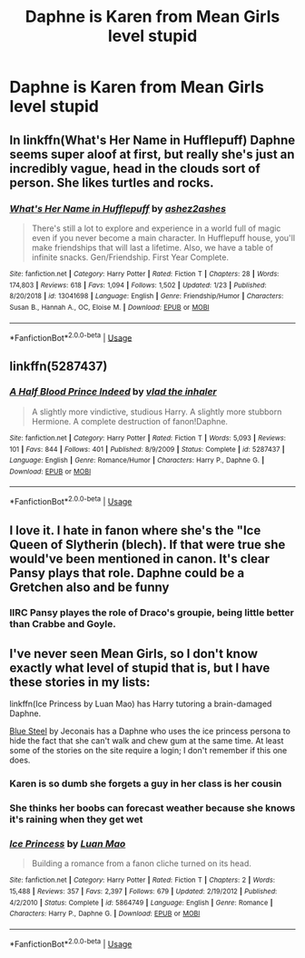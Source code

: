 #+TITLE: Daphne is Karen from Mean Girls level stupid

* Daphne is Karen from Mean Girls level stupid
:PROPERTIES:
:Author: Bleepbloopbotz2
:Score: 16
:DateUnix: 1587995972.0
:DateShort: 2020-Apr-27
:FlairText: Prompt
:END:

** In linkffn(What's Her Name in Hufflepuff) Daphne seems super aloof at first, but really she's just an incredibly vague, head in the clouds sort of person. She likes turtles and rocks.
:PROPERTIES:
:Author: stops_to_think
:Score: 11
:DateUnix: 1588017725.0
:DateShort: 2020-Apr-28
:END:

*** [[https://www.fanfiction.net/s/13041698/1/][*/What's Her Name in Hufflepuff/*]] by [[https://www.fanfiction.net/u/12472/ashez2ashes][/ashez2ashes/]]

#+begin_quote
  There's still a lot to explore and experience in a world full of magic even if you never become a main character. In Hufflepuff house, you'll make friendships that will last a lifetime. Also, we have a table of infinite snacks. Gen/Friendship. First Year Complete.
#+end_quote

^{/Site/:} ^{fanfiction.net} ^{*|*} ^{/Category/:} ^{Harry} ^{Potter} ^{*|*} ^{/Rated/:} ^{Fiction} ^{T} ^{*|*} ^{/Chapters/:} ^{28} ^{*|*} ^{/Words/:} ^{174,803} ^{*|*} ^{/Reviews/:} ^{618} ^{*|*} ^{/Favs/:} ^{1,094} ^{*|*} ^{/Follows/:} ^{1,502} ^{*|*} ^{/Updated/:} ^{1/23} ^{*|*} ^{/Published/:} ^{8/20/2018} ^{*|*} ^{/id/:} ^{13041698} ^{*|*} ^{/Language/:} ^{English} ^{*|*} ^{/Genre/:} ^{Friendship/Humor} ^{*|*} ^{/Characters/:} ^{Susan} ^{B.,} ^{Hannah} ^{A.,} ^{OC,} ^{Eloise} ^{M.} ^{*|*} ^{/Download/:} ^{[[http://www.ff2ebook.com/old/ffn-bot/index.php?id=13041698&source=ff&filetype=epub][EPUB]]} ^{or} ^{[[http://www.ff2ebook.com/old/ffn-bot/index.php?id=13041698&source=ff&filetype=mobi][MOBI]]}

--------------

*FanfictionBot*^{2.0.0-beta} | [[https://github.com/tusing/reddit-ffn-bot/wiki/Usage][Usage]]
:PROPERTIES:
:Author: FanfictionBot
:Score: 4
:DateUnix: 1588017741.0
:DateShort: 2020-Apr-28
:END:


** linkffn(5287437)
:PROPERTIES:
:Author: Taure
:Score: 5
:DateUnix: 1587998065.0
:DateShort: 2020-Apr-27
:END:

*** [[https://www.fanfiction.net/s/5287437/1/][*/A Half Blood Prince Indeed/*]] by [[https://www.fanfiction.net/u/1401424/vlad-the-inhaler][/vlad the inhaler/]]

#+begin_quote
  A slightly more vindictive, studious Harry. A slightly more stubborn Hermione. A complete destruction of fanon!Daphne.
#+end_quote

^{/Site/:} ^{fanfiction.net} ^{*|*} ^{/Category/:} ^{Harry} ^{Potter} ^{*|*} ^{/Rated/:} ^{Fiction} ^{T} ^{*|*} ^{/Words/:} ^{5,093} ^{*|*} ^{/Reviews/:} ^{101} ^{*|*} ^{/Favs/:} ^{844} ^{*|*} ^{/Follows/:} ^{401} ^{*|*} ^{/Published/:} ^{8/9/2009} ^{*|*} ^{/Status/:} ^{Complete} ^{*|*} ^{/id/:} ^{5287437} ^{*|*} ^{/Language/:} ^{English} ^{*|*} ^{/Genre/:} ^{Romance/Humor} ^{*|*} ^{/Characters/:} ^{Harry} ^{P.,} ^{Daphne} ^{G.} ^{*|*} ^{/Download/:} ^{[[http://www.ff2ebook.com/old/ffn-bot/index.php?id=5287437&source=ff&filetype=epub][EPUB]]} ^{or} ^{[[http://www.ff2ebook.com/old/ffn-bot/index.php?id=5287437&source=ff&filetype=mobi][MOBI]]}

--------------

*FanfictionBot*^{2.0.0-beta} | [[https://github.com/tusing/reddit-ffn-bot/wiki/Usage][Usage]]
:PROPERTIES:
:Author: FanfictionBot
:Score: 4
:DateUnix: 1587998076.0
:DateShort: 2020-Apr-27
:END:


** I love it. I hate in fanon where she's the "Ice Queen of Slytherin (blech). If that were true she would've been mentioned in canon. It's clear Pansy plays that role. Daphne could be a Gretchen also and be funny
:PROPERTIES:
:Author: Brilliant_Sea
:Score: 5
:DateUnix: 1588016238.0
:DateShort: 2020-Apr-28
:END:

*** IIRC Pansy playes the role of Draco's groupie, being little better than Crabbe and Goyle.
:PROPERTIES:
:Author: Kellar21
:Score: 2
:DateUnix: 1588083129.0
:DateShort: 2020-Apr-28
:END:


** I've never seen Mean Girls, so I don't know exactly what level of stupid that is, but I have these stories in my lists:

linkffn(Ice Princess by Luan Mao) has Harry tutoring a brain-damaged Daphne.

[[https://jeconais.fanficauthors.net/Blue_Steel/index/][Blue Steel]] by Jeconais has a Daphne who uses the ice princess persona to hide the fact that she can't walk and chew gum at the same time. At least some of the stories on the site require a login; I don't remember if this one does.
:PROPERTIES:
:Author: steve_wheeler
:Score: 1
:DateUnix: 1588052629.0
:DateShort: 2020-Apr-28
:END:

*** Karen is so dumb she forgets a guy in her class is her cousin
:PROPERTIES:
:Author: Bleepbloopbotz2
:Score: 2
:DateUnix: 1588059617.0
:DateShort: 2020-Apr-28
:END:


*** She thinks her boobs can forecast weather because she knows it's raining when they get wet
:PROPERTIES:
:Author: chlorinecrownt
:Score: 2
:DateUnix: 1588465688.0
:DateShort: 2020-May-03
:END:


*** [[https://www.fanfiction.net/s/5864749/1/][*/Ice Princess/*]] by [[https://www.fanfiction.net/u/583529/Luan-Mao][/Luan Mao/]]

#+begin_quote
  Building a romance from a fanon cliche turned on its head.
#+end_quote

^{/Site/:} ^{fanfiction.net} ^{*|*} ^{/Category/:} ^{Harry} ^{Potter} ^{*|*} ^{/Rated/:} ^{Fiction} ^{T} ^{*|*} ^{/Chapters/:} ^{2} ^{*|*} ^{/Words/:} ^{15,488} ^{*|*} ^{/Reviews/:} ^{357} ^{*|*} ^{/Favs/:} ^{2,397} ^{*|*} ^{/Follows/:} ^{679} ^{*|*} ^{/Updated/:} ^{2/19/2012} ^{*|*} ^{/Published/:} ^{4/2/2010} ^{*|*} ^{/Status/:} ^{Complete} ^{*|*} ^{/id/:} ^{5864749} ^{*|*} ^{/Language/:} ^{English} ^{*|*} ^{/Genre/:} ^{Romance} ^{*|*} ^{/Characters/:} ^{Harry} ^{P.,} ^{Daphne} ^{G.} ^{*|*} ^{/Download/:} ^{[[http://www.ff2ebook.com/old/ffn-bot/index.php?id=5864749&source=ff&filetype=epub][EPUB]]} ^{or} ^{[[http://www.ff2ebook.com/old/ffn-bot/index.php?id=5864749&source=ff&filetype=mobi][MOBI]]}

--------------

*FanfictionBot*^{2.0.0-beta} | [[https://github.com/tusing/reddit-ffn-bot/wiki/Usage][Usage]]
:PROPERTIES:
:Author: FanfictionBot
:Score: 1
:DateUnix: 1588052648.0
:DateShort: 2020-Apr-28
:END:
